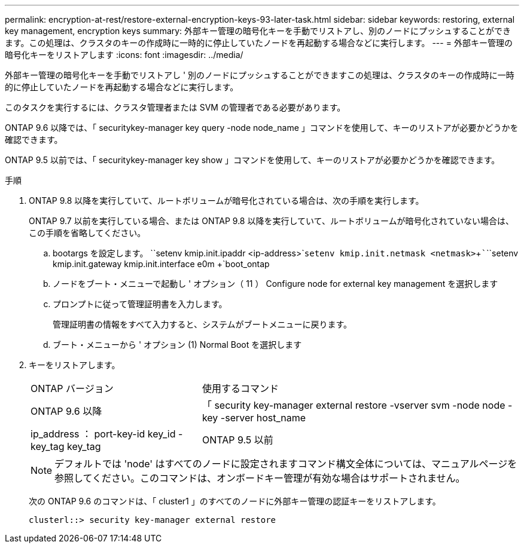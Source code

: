 ---
permalink: encryption-at-rest/restore-external-encryption-keys-93-later-task.html 
sidebar: sidebar 
keywords: restoring, external key management, encryption keys 
summary: 外部キー管理の暗号化キーを手動でリストアし、別のノードにプッシュすることができます。この処理は、クラスタのキーの作成時に一時的に停止していたノードを再起動する場合などに実行します。 
---
= 外部キー管理の暗号化キーをリストアします
:icons: font
:imagesdir: ../media/


[role="lead"]
外部キー管理の暗号化キーを手動でリストアし ' 別のノードにプッシュすることができますこの処理は、クラスタのキーの作成時に一時的に停止していたノードを再起動する場合などに実行します。

このタスクを実行するには、クラスタ管理者または SVM の管理者である必要があります。

ONTAP 9.6 以降では、「 securitykey-manager key query -node node_name 」コマンドを使用して、キーのリストアが必要かどうかを確認できます。

ONTAP 9.5 以前では、「 securitykey-manager key show 」コマンドを使用して、キーのリストアが必要かどうかを確認できます。

.手順
. ONTAP 9.8 以降を実行していて、ルートボリュームが暗号化されている場合は、次の手順を実行します。
+
ONTAP 9.7 以前を実行している場合、または ONTAP 9.8 以降を実行していて、ルートボリュームが暗号化されていない場合は、この手順を省略してください。

+
.. bootargs を設定します。 +``setenv kmip.init.ipaddr <ip-address>`+`````setenv kmip.init.netmask <netmask>`+`````````````````setenv kmip.init.gateway kmip.init.interface e0m +`boot_ontap
.. ノードをブート・メニューで起動し ' オプション（ 11 ） Configure node for external key management を選択します
.. プロンプトに従って管理証明書を入力します。
+
管理証明書の情報をすべて入力すると、システムがブートメニューに戻ります。

.. ブート・メニューから ' オプション (1) Normal Boot を選択します


. キーをリストアします。
+
[cols="35,65"]
|===


| ONTAP バージョン | 使用するコマンド 


 a| 
ONTAP 9.6 以降
 a| 
「 security key-manager external restore -vserver svm -node node -key -server host_name | ip_address ： port-key-id key_id -key_tag key_tag



 a| 
ONTAP 9.5 以前
 a| 
「 securitykey manager restore -node node -address IP_address -key_address -key-id key_id

|===
+
[NOTE]
====
デフォルトでは 'node' はすべてのノードに設定されますコマンド構文全体については、マニュアルページを参照してください。このコマンドは、オンボードキー管理が有効な場合はサポートされません。

====
+
次の ONTAP 9.6 のコマンドは、「 cluster1 」のすべてのノードに外部キー管理の認証キーをリストアします。

+
[listing]
----
clusterl::> security key-manager external restore
----

